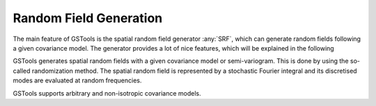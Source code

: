 Random Field Generation
=======================

The main feature of GSTools is the spatial random field generator :any:`SRF`,
which can generate random fields following a given covariance model.
The generator provides a lot of nice features, which will be explained in
the following

GSTools generates spatial random fields with a given covariance model or
semi-variogram. This is done by using the so-called randomization method.
The spatial random field is represented by a stochastic Fourier integral
and its discretised modes are evaluated at random frequencies.

GSTools supports arbitrary and non-isotropic covariance models.

.. only:: html

   Gallery
   -------

   Below is a gallery of examples
